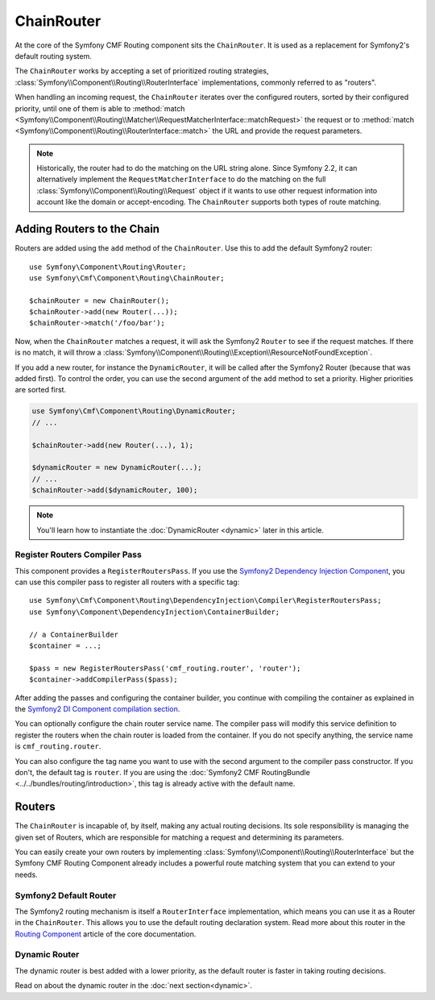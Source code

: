 .. index::
    single: ChainRouter; Routing

ChainRouter
===========

At the core of the Symfony CMF Routing component sits the ``ChainRouter``. It
is used as a replacement for Symfony2's default routing system.

The ``ChainRouter`` works by accepting a set of prioritized routing
strategies, :class:`Symfony\\Component\\Routing\\RouterInterface`
implementations, commonly referred to as "routers".

When handling an incoming request, the ``ChainRouter`` iterates over the
configured routers, sorted by their configured priority, until one of them is
able to :method:`match <Symfony\\Component\\Routing\\Matcher\\RequestMatcherInterface::matchRequest>`
the request or to :method:`match <Symfony\\Component\\Routing\\RouterInterface::match>`
the URL and provide the request parameters.

.. note::

    Historically, the router had to do the matching on the URL string alone.
    Since Symfony 2.2, it can alternatively implement the
    ``RequestMatcherInterface`` to do the matching on the full
    :class:`Symfony\\Component\\Routing\\Request` object if it wants to use
    other request information into account like the domain or accept-encoding.
    The ``ChainRouter`` supports both types of route matching.

Adding Routers to the Chain
---------------------------

Routers are added using the ``add`` method of the ``ChainRouter``. Use this to
add the default Symfony2 router::

    use Symfony\Component\Routing\Router;
    use Symfony\Cmf\Component\Routing\ChainRouter;

    $chainRouter = new ChainRouter();
    $chainRouter->add(new Router(...));
    $chainRouter->match('/foo/bar');

Now, when the ``ChainRouter`` matches a request, it will ask the Symfony2
``Router`` to see if the request matches. If there is no match, it will throw a
:class:`Symfony\\Component\\Routing\\Exception\\ResourceNotFoundException`.

If you add a new router, for instance the ``DynamicRouter``, it will be
called after the Symfony2 Router (because that was added first). To control the
order, you can use the second argument of the ``add`` method to set a priority.
Higher priorities are sorted first.

.. code-block:: php

    use Symfony\Cmf\Component\Routing\DynamicRouter;
    // ...

    $chainRouter->add(new Router(...), 1);

    $dynamicRouter = new DynamicRouter(...);
    // ...
    $chainRouter->add($dynamicRouter, 100);

.. note::

    You'll learn how to instantiate the :doc:`DynamicRouter <dynamic>`
    later in this article.

Register Routers Compiler Pass
~~~~~~~~~~~~~~~~~~~~~~~~~~~~~~

This component provides a ``RegisterRoutersPass``. If you use the
`Symfony2 Dependency Injection Component`_, you can use this compiler pass to
register all routers with a specific tag::

    use Symfony\Cmf\Component\Routing\DependencyInjection\Compiler\RegisterRoutersPass;
    use Symfony\Component\DependencyInjection\ContainerBuilder;

    // a ContainerBuilder
    $container = ...;

    $pass = new RegisterRoutersPass('cmf_routing.router', 'router');
    $container->addCompilerPass($pass);

After adding the passes and configuring the container builder, you continue
with compiling the container as explained in the
`Symfony2 DI Component compilation section`_.

You can optionally configure the chain router service name. The compiler pass
will modify this service definition to register the routers when the chain
router is loaded from the container. If you do not specify anything, the
service name is ``cmf_routing.router``.

You can also configure the tag name you want to use with the second argument to
the compiler pass constructor. If you don't, the default tag is ``router``. If
you are using the :doc:`Symfony2 CMF RoutingBundle <../../bundles/routing/introduction>`,
this tag is already active with the default name.

Routers
-------

The ``ChainRouter`` is incapable of, by itself, making any actual routing
decisions. Its sole responsibility is managing the given set of Routers,
which are responsible for matching a request and determining its parameters.

You can easily create your own routers by implementing
:class:`Symfony\\Component\\Routing\\RouterInterface` but the Symfony CMF
Routing Component already includes a powerful route matching system that you
can extend to your needs.

Symfony2 Default Router
~~~~~~~~~~~~~~~~~~~~~~~

The Symfony2 routing mechanism is itself a ``RouterInterface`` implementation,
which means you can use it as a Router in the ``ChainRouter``. This allows you
to use the default routing declaration system. Read more about this router in
the `Routing Component`_ article of the core documentation.

Dynamic Router
~~~~~~~~~~~~~~

The dynamic router is best added with a lower priority, as the default router
is faster in taking routing decisions.

Read on about the dynamic router in the :doc:`next section<dynamic>`.

.. _`Routing Component`: http://symfony.com/doc/current/components/routing/introduction.html
.. _`Symfony2 Dependency Injection Component`: http://symfony.com/doc/master/components/dependency_injection/index.html
.. _`Symfony2 DI Component compilation section`: http://symfony.com/doc/current/components/dependency_injection/compilation.html
